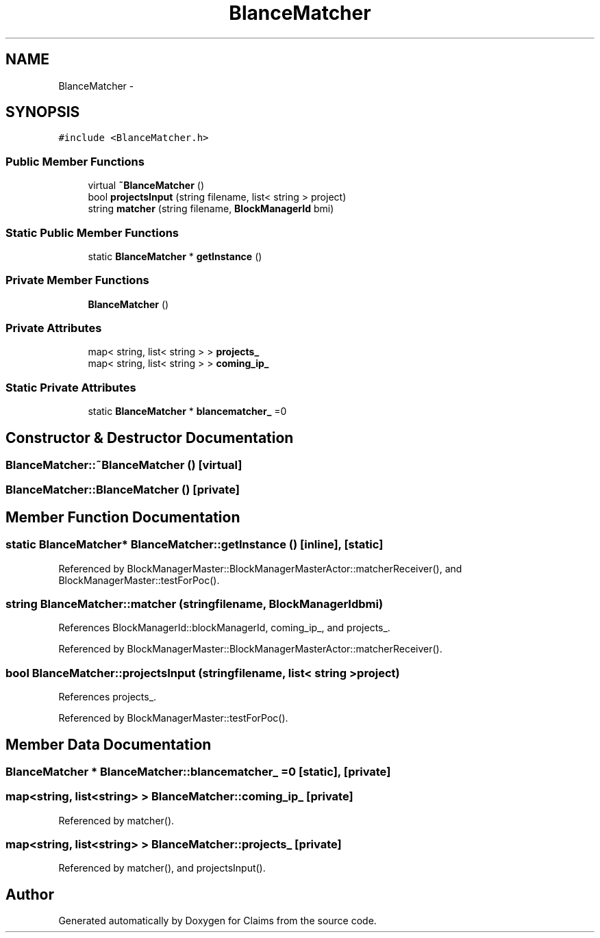.TH "BlanceMatcher" 3 "Thu Nov 12 2015" "Claims" \" -*- nroff -*-
.ad l
.nh
.SH NAME
BlanceMatcher \- 
.SH SYNOPSIS
.br
.PP
.PP
\fC#include <BlanceMatcher\&.h>\fP
.SS "Public Member Functions"

.in +1c
.ti -1c
.RI "virtual \fB~BlanceMatcher\fP ()"
.br
.ti -1c
.RI "bool \fBprojectsInput\fP (string filename, list< string > project)"
.br
.ti -1c
.RI "string \fBmatcher\fP (string filename, \fBBlockManagerId\fP bmi)"
.br
.in -1c
.SS "Static Public Member Functions"

.in +1c
.ti -1c
.RI "static \fBBlanceMatcher\fP * \fBgetInstance\fP ()"
.br
.in -1c
.SS "Private Member Functions"

.in +1c
.ti -1c
.RI "\fBBlanceMatcher\fP ()"
.br
.in -1c
.SS "Private Attributes"

.in +1c
.ti -1c
.RI "map< string, list< string > > \fBprojects_\fP"
.br
.ti -1c
.RI "map< string, list< string > > \fBcoming_ip_\fP"
.br
.in -1c
.SS "Static Private Attributes"

.in +1c
.ti -1c
.RI "static \fBBlanceMatcher\fP * \fBblancematcher_\fP =0"
.br
.in -1c
.SH "Constructor & Destructor Documentation"
.PP 
.SS "BlanceMatcher::~BlanceMatcher ()\fC [virtual]\fP"

.SS "BlanceMatcher::BlanceMatcher ()\fC [private]\fP"

.SH "Member Function Documentation"
.PP 
.SS "static \fBBlanceMatcher\fP* BlanceMatcher::getInstance ()\fC [inline]\fP, \fC [static]\fP"

.PP
Referenced by BlockManagerMaster::BlockManagerMasterActor::matcherReceiver(), and BlockManagerMaster::testForPoc()\&.
.SS "string BlanceMatcher::matcher (stringfilename, \fBBlockManagerId\fPbmi)"

.PP
References BlockManagerId::blockManagerId, coming_ip_, and projects_\&.
.PP
Referenced by BlockManagerMaster::BlockManagerMasterActor::matcherReceiver()\&.
.SS "bool BlanceMatcher::projectsInput (stringfilename, list< string >project)"

.PP
References projects_\&.
.PP
Referenced by BlockManagerMaster::testForPoc()\&.
.SH "Member Data Documentation"
.PP 
.SS "\fBBlanceMatcher\fP * BlanceMatcher::blancematcher_ =0\fC [static]\fP, \fC [private]\fP"

.SS "map<string, list<string> > BlanceMatcher::coming_ip_\fC [private]\fP"

.PP
Referenced by matcher()\&.
.SS "map<string, list<string> > BlanceMatcher::projects_\fC [private]\fP"

.PP
Referenced by matcher(), and projectsInput()\&.

.SH "Author"
.PP 
Generated automatically by Doxygen for Claims from the source code\&.
